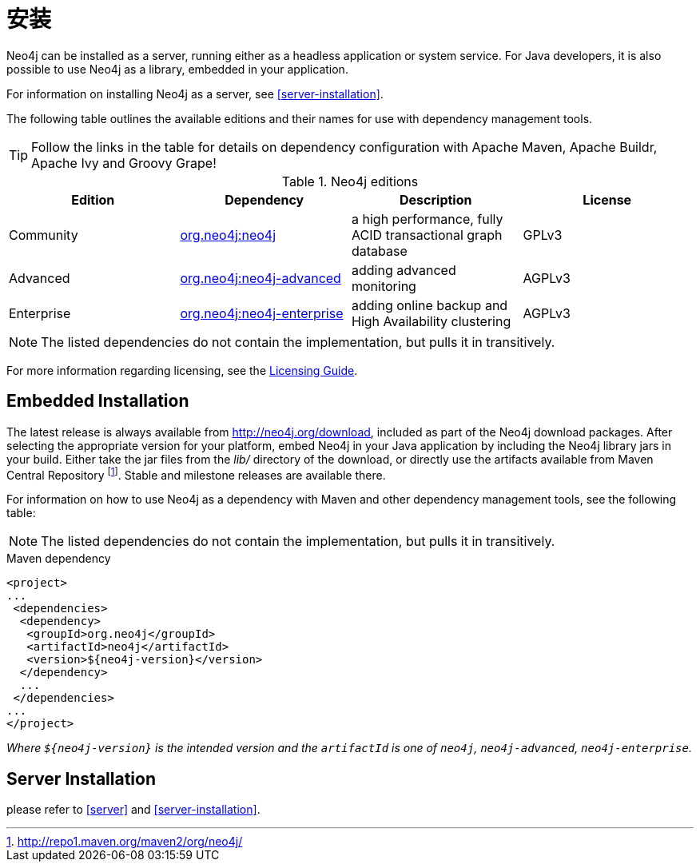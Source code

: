 [[deployment-installation]]
安装
==

Neo4j can be installed as a server, running either as a headless application or system service.
For Java developers, it is also possible to use Neo4j as a library, embedded in your application.

For information on installing Neo4j as a server, see <<server-installation>>.

The following table outlines the available editions and their names for use with dependency management tools.

TIP: Follow the links in the table for details on dependency configuration with Apache Maven, Apache Buildr, Apache Ivy and Groovy Grape!

[[editions]]
.Neo4j editions
[options="header"]
|=======================
|Edition     |Dependency      |Description  |License
|Community   |http://search.maven.org/#search\|gav\|1\|g%3A%22org.neo4j%22%20AND%20a%3A%22neo4j%22[org.neo4j:neo4j] |a high performance, fully ACID transactional graph database |GPLv3
|Advanced    |http://search.maven.org/#search\|gav\|1\|g%3A%22org.neo4j%22%20AND%20a%3A%22neo4j-advanced%22[org.neo4j:neo4j-advanced] |adding advanced monitoring |AGPLv3
|Enterprise  |http://search.maven.org/#search\|gav\|1\|g%3A%22org.neo4j%22%20AND%20a%3A%22neo4j-enterprise%22[org.neo4j:neo4j-enterprise] |adding online backup and High Availability clustering |AGPLv3
|=======================

NOTE: The listed dependencies do not contain the implementation, but pulls it in transitively.

For more information regarding licensing, see the http://neo4j.org/licensing-guide/[Licensing Guide].


== Embedded Installation ==

The latest release is always available from http://neo4j.org/download, included as part of the Neo4j download packages.
After selecting the appropriate version for your platform, embed Neo4j in your Java application by including the Neo4j library jars in your build.
Either take the jar files from the 'lib/' directory of the download, or directly use the artifacts available from Maven Central Repository footnote:[http://repo1.maven.org/maven2/org/neo4j/]. Stable and milestone releases are available there.

For information on how to use Neo4j as a dependency with Maven and other dependency management tools, see the following table:


NOTE: The listed dependencies do not contain the implementation, but pulls it in transitively.

.Maven dependency
[source,xml] 
--------------------------------------------
<project>
...
 <dependencies>
  <dependency>
   <groupId>org.neo4j</groupId>
   <artifactId>neo4j</artifactId>
   <version>${neo4j-version}</version>
  </dependency>
  ...
 </dependencies>
...
</project>
--------------------------------------------

_Where +$\{neo4j-version}+ is the intended version and the +artifactId+ is one of +neo4j+, +neo4j-advanced+, +neo4j-enterprise+._

== Server Installation ==

please refer to <<server>> and <<server-installation>>.
